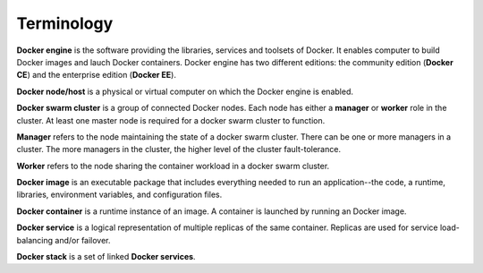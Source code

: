 Terminology
***********

**Docker engine** is the software providing the libraries, services and toolsets of Docker. It enables computer to build Docker images and lauch Docker containers. Docker engine has two different editions: the community edition (**Docker CE**) and the enterprise edition (**Docker EE**).

**Docker node/host** is a physical or virtual computer on which the Docker engine is enabled.

**Docker swarm cluster** is a group of connected Docker nodes.  Each node has either a **manager** or **worker** role in the cluster. At least one master node is required for a docker swarm cluster to function.

**Manager** refers to the node maintaining the state of a docker swarm cluster. There can be one or more managers in a cluster. The more managers in the cluster, the higher level of the cluster fault-tolerance.

**Worker** refers to the node sharing the container workload in a docker swarm cluster.

**Docker image** is an executable package that includes everything needed to run an application--the code, a runtime, libraries, environment variables, and configuration files.

**Docker container** is a runtime instance of an image. A container is launched by running an Docker image.

**Docker service** is a logical representation of multiple replicas of the same container.  Replicas are used for service load-balancing and/or failover.

**Docker stack** is a set of linked **Docker services**.

